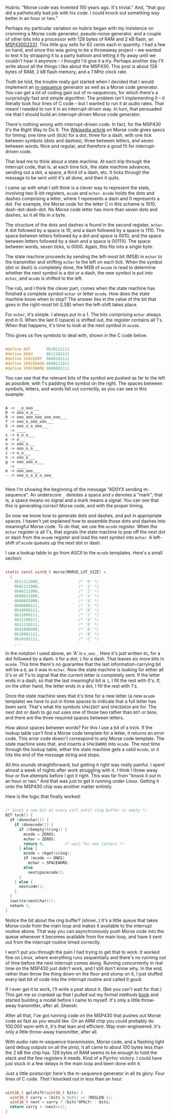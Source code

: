 #+BEGIN_COMMENT
.. title: Morse code is surprisingly hard
.. slug: morse-code-is-surprisingly-hard
.. date: 2017-10-11 22:11:49 UTC-06:00
.. tags: radio, balloon, embedded, 
.. category: embedded
.. link: 
.. description: How an over-engineered Morse code generator works.
.. type: text
#+END_COMMENT


#+name: fig:morse-code
#+caption: International Morse code
#+begin_html
<p>
<a href="/images/balloon/morse-code.png">
<img alt="International Morse code"
src="/images/balloon/morse-code.png"
title="International Morse code"
style="float:right;width:25%;margin:10px">
</a>
</p>
#+end_html

Hubris: "Morse code was invented 150 years ago.  It's trivial."  And,
"that guy did a pathetically bad job with his code.  I could knock out
something way better in an hour or two."

Perhaps my particular variation on hubris began with my insistence on
cramming a Morse code generator, pseudo-noise generator, and a couple
of other bits into a processor with 128 bytes of RAM and 2 kB flash,
an [[http://www.mouser.com/ProductDetail/Texas-Instruments/MSP430G2231IPW14R/][MSP430G2231]].  This little guy sells for 62 cents each in quantity.
I had a few on hand, and since this was going to be a throwaway
project -- we wanted to test it by strapping it to a party balloon and
letting it fly away until we couldn't hear it anymore -- I thought I'd
give it a try.  Perhaps another day I'll write about all the things I
like about the MSP430.  This post is about 128 bytes of RAM, 2 kB
flash memory, and a 1 MHz clock rate.

Truth be told, the trouble really got started when I decided that I
would implement an [[http://in.ncu.edu.tw/~ncume_ee/digilogi/prbs.htm][m-sequence]] generator as well as a Morse code
generator.  You can get a lot of coding gain out of m-sequences, for
which there's a surprisingly fast and simple algorithm.  The problem
isn't implementing it -- it literally took four lines of C code --
but I wanted to run it at audio rates.  That meant I needed to run it
in an interrupt-driven way.  In turn, that persuaded me that I should
build an interrupt-driven Morse code generator.

#+begin_html
<!-- TEASER_END -->
#+end_html

There's nothing wrong with interrupt-driven code.  In fact, for the
MSP430 it's the Right Way to Do It.  The [[https://en.wikipedia.org/wiki/Morse_code#Timing][Wikipedia article]] on Morse
code gives specs for timing: one time unit (tick) for a dot, three for
a dash, with one tick between symbols (dots and dashes), three between
letters, and seven between words.  Nice and regular, and therefore a
good fit for interrupt-driven code.

That lead me to think about a state machine.  At each trip through the
interrupt code, that is, at each time tick, the state machine
advances, sending out a dot, a space, a third of a dash, etc.  It
ticks through the message to be sent until it's all done, and then it
quits.  

I came up with what I still think is a clever way to represent the
state, involving two 8-bit registers, ~mcode~ and ~mchar~.  ~mcode~
holds the dots and dashes comprising a letter, where 1 represents a
dash and 0 represents a dot.  For example, the Morse code for the
letter C in this scheme is 1010, dash-dot-dash-dot.  No Morse code
letter has more than seven dots and dashes, so it all fits in a byte.

The structure of the dots and dashes is found in the second register,
~mchar~.  A dot followed by a space is 10, and a dash followed by a
space is 1110.  The space between letters followed by a dot and space
is 0010, and the space between letters followed by a dash and a space
is 001110.  The space between words, seven ticks, is 0000.  Again,
this fits into a single byte.

The state machine proceeds by sending the left-most bit (MSB) in
~mchar~ to the transmitter and shifting ~mchar~ to the left on each
tick.  When the symbol (dot or dash) is completely done, the MSB of
~mcode~ is read to determine whether the next symbol is a dot or a
dash, the new symbol is put into ~mchar~, and ~mcode~ is shifted to the
left.

The rub, and I think the clever part, comes when the state machine has
finished a complete symbol ~mchar~ or letter ~mcode~.  How does the
state machine know when to stop?  The answer lies in the value of the
bit that goes in the right-most bit (LSB) when the left-shift takes
place.

For ~mchar~, it's simple.  I always put in a 1.  The bits comprising
~mchar~ always end in 0.  When the last 0 (space) is shifted out, the
register contains all 1's.  When that happens, it's time to look at
the next symbol in ~mcode~.

This gives us five symbols to deal with, shown in the C code below.

#+name: code: test
#+begin_src  C

#define DOT       0b10111111
#define DASH      0b11101111
#define SPACEDOT  0b00101111
#define SPACEDASH 0b00111011
#define SPACEWORD 0b00001111

#+end_src

You can see that the relevant bits of the symbol are pushed as far to
the left as possible, with 1's padding the symbol on the right.  The
spaces between symbols, letters, and words fall out correctly, as you
can see in this example:

#+name: Linux debug code output
#+begin_example

    A -> __o_ooo___
    D -> ooo_o_o___
    0 -> ooo_ooo_ooo_ooo_ooo___
    Y -> ooo_o_ooo_ooo___
    X -> ooo_o_o_ooo___
      -> ____
    s -> o_o_o___
    e -> o___
    n -> ooo_o___
    d -> ooo_o_o___
    i -> o_o___
    n -> ooo_o___
    g -> ooo_ooo_o___
      -> ____
    m -> ooo_ooo___
    - -> ooo_o_o_o_o_ooo_

#+end_example

Here I'm showing the beginning of the message "AD0YX sending
m-sequence".  An underscore =_= denotes a space and =o= denotes a
"mark"; that is, a space means no signal and a mark means a signal.
You can see that this is generating correct Morse code, and with the
proper timing.

So now we know how to generate dots and dashes, and put in appropriate
spaces.  I haven't yet explained how to assemble those dots and dashes
into meaningful Morse code.  To do that, we use the ~mcode~ register.
When the ~mchar~ register is all 1's, that signals the state machine
to pop off the next dot or dash from the ~mcode~ register and load the
next symbol into ~mchar~.  A left-shift of ~mcode~ queues up the next
dot or dash.

I use a lookup table to go from ASCII to the ~mcode~ templates.
Here's a small section:

#+name: ASCII to Morse lookup table
#+begin_src C

static const uint8_t morse[MORSE_LUT_SIZE] =
  {
    0b11111000,                 /* '0' */
    0b01111000,                 /* '1' */
    0b00111000,                 /* '2' */
    0b00011000,                 /* '3' */
    0b00001000,                 /* '4' */
    0b00000111,                 /* '5' */
    0b10000111,                 /* '6' */
    0b11000111,                 /* '7' */
    0b11100111,                 /* '8' */
    0b11110111,                 /* '9' */
    0b01000000,                 /* 'A' */
    0b10001111,                 /* 'B' */
    0b10101111,                 /* 'C' */
    ...

#+end_src

In the notation I used above, an 'A' is =o_ooo_=.  Here it's just
written =01=, for a dot followed by a dash.  =0= for a dot; =1= for a
dash.  That leaves six more bits in ~mcode~.  This time there's no
guarantee that the last information-carrying bit will be a =0=, as it
was in ~mchar~.  Now the state machine is looking for either all 0's
or all 1's to signal that the current letter is completely sent.  If
the letter ends in a dash, so that the last meaningful bit is =1=, I
fill the rest with 0's.  If, on the other hand, the letter ends in a
dot, I fill the rest with 1's.

Once the state machine sees that it's time for a new letter (a new
~mcode~ template) we have to put in three spaces to indicate that a
full letter has been sent.  That's what the symbols  ~SPACEDOT~ and
~SPACEDASH~ are for.  The next dot or dash to go out uses one of those
two rather than ~DOT~ or ~DASH~, and there are the three required
spaces between letters.

How about spaces between words?  For this I use a bit of a trick.  If
the lookup table can't find a Morse code template for a letter, it
returns an error code.  This error code doesn't correspond to any
Morse code template.  The state machine sees that, and inserts a
~SPACEWORD~ into ~mcode~.  The next time through the lookup table,
either the state machine gets a valid ~mcode~, or it hits the end of
the message string and stops.

All this sounds straightforward, but getting it right was really
painful.  I spent almost a week of nights after work struggling with
it.  I think I threw away four or five attempts before I got it right.
This was far from "knock it out in an hour or two."  And that was just
to get it running under Linux.  Getting it onto the MSP430 chip was
another matter entirely.

Here is the logic that finally worked:

#+name: State machine logic
#+begin_src C

/* Sends a new bit at every call until ring buffer is empty */
BIT tock() {
  if (donechar()) {
    if (donecode()) {
      if (rbempty(&ring)) { 
        mcode = ZEROS;
        mchar = ZEROS;
        return 0;         /* wait for new letters */
      } else {
        mcode = rbget(&ring);
        if (mcode == ONES)
          mchar = SPACEWORD;
        else
          nextspacecode();
      }
    } else {
      nextcode();
    }
  }
  iowrite(nextchar());
  return 1;
}

#+end_src

Notice the bit about the ring buffer?  (shiver..)  It's a little queue
that takes Morse code from the main loop and makes it available to the
interrupt routine above.  That way you can asynchronously push Morse
code into the queue whenever it becomes available from the main loop,
and have it sent out from the interrupt routine timed correctly.

I won't put you through the pain I had trying to get that to work.  It
worked fine on Linux, where everything runs sequentially and there's
no running out of time before the next interrupt comes along.  Running
concurrently in real time on the MSP430 just didn't work, and I still
don't know why.  In the end, rather than throw the thing down on the
floor and stomp on it, I just stuffed every last bit of code into the
interrupt routine and called it good.

If I ever get it to work, I'll write a post about it.  (Bet you can't
wait for that.)  This got me so cranked up that I pulled out my formal
methods [[http://alloy.mit.edu][book]] and started building a model before I came to myself.
It's only a little throw-away transmitter, after all.  Sheesh.

After all that, I've got running code on the MSP430 that pushes out
Morse code as fast as you would like.  On an ARM chip you could
probably do 100,000 wpm with it, it's that lean and efficient.  Way
over-engineered.  It's only a little throw-away transmitter, after
all.

With audio-rate m-sequence transmission, Morse code, and a flashing
light (and debug outputs on all the pins), it all came to about 100
bytes less than the 2 kB the chip has.  128 bytes of RAM seems to be
enough to hold the stack and the few registers it needs.  Kind of a
Pyrrhic victory.  I could have just stuck in a few delays in the main
loop and been done with it.

Just a little postscript:  here's the m-sequence generator in all its
glory.  Four lines of C code.  /That/ I knocked out in less than an
hour. 

#+name: code:
#+begin_src C

uint16_t galshift(uint16_t bits) {
  uint16_t carry = (bits & 0x01) << (REGLEN-1);
  uint16_t next = carry ? (bits^GPOLY) : bits;
  return carry + (next>>1);
}

#+end_src

